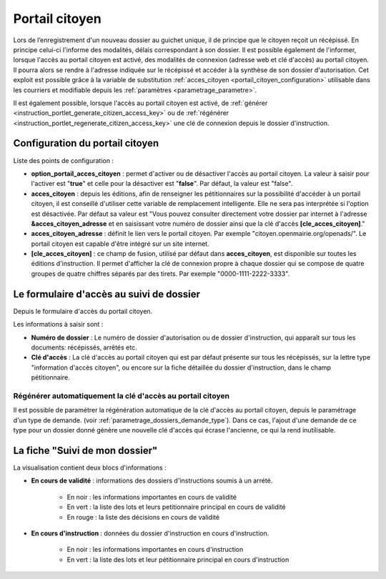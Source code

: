 .. _portail_citoyen:

###############
Portail citoyen
###############

Lors de l’enregistrement d'un nouveau dossier au guichet unique, il de principe que le citoyen reçoit un récépissé. En principe celui-ci l'informe des modalités, délais correspondant à son dossier. Il est possible également de l'informer, lorsque l'accès au portail citoyen est activé, des modalités de connexion (adresse web et clé d'accès) au portail citoyen.
Il pourra alors se rendre à l'adresse indiquée sur le récépissé et accéder à la synthèse de son dossier d'autorisation.
Cet exploit est possible grâce à la variable de substitution :ref:`acces_citoyen <portail_citoyen_configuration>` utilisable dans les courriers et modifiable depuis les :ref:`paramètres <parametrage_parametre>`.

Il est également possible, lorsque l'accès au portail citoyen est activé, de :ref:`générer <instruction_portlet_generate_citizen_access_key>` ou de :ref:`régénérer <instruction_portlet_regenerate_citizen_access_key>` une clé de connexion depuis le dossier d'instruction.

.. _portail_citoyen_configuration:

Configuration du portail citoyen
################################

Liste des points de configuration :

* **option_portail_acces_citoyen** : permet d'activer ou de désactiver l'accès au portail citoyen. La valeur à saisir pour l'activer est "**true**" et celle pour la désactiver est "**false**". Par défaut, la valeur est "false".

* **acces_citoyen** : depuis les éditions, afin de renseigner les pétitionnaires sur la possibilité d'accéder à un portail citoyen, il est conseillé d'utiliser cette variable de remplacement intelligente. Elle ne sera pas interprétée si l'option est désactivée. Par défaut sa valeur est "Vous pouvez consulter directement votre dossier par internet à l'adresse **&acces_citoyen_adresse** et en saisissant votre numéro de dossier ainsi que la clé d'accès **[cle_acces_citoyen]**."

* **acces_citoyen_adresse** : définit le lien vers le portail citoyen. Par exemple "citoyen.openmairie.org/openads/". Le portail citoyen est capable d'être intégré sur un site internet.

* **[cle_acces_citoyen]** : ce champ de fusion, utilisé par défaut dans **acces_citoyen**, est disponible sur toutes les éditions d'instruction. Il permet d'afficher la clé de connexion propre à chaque dossier qui se compose de quatre groupes de quatre chiffres séparés par des tirets. Par exemple "0000-1111-2222-3333".

.. _portail_citoyen_page_acces:

Le formulaire d'accès au suivi de dossier
#########################################

Depuis le formulaire d'accès du portail citoyen.

.. image:: portail_citoyen_formulaire_acces.png

Les informations à saisir sont :

* **Numéro de dossier** : Le numéro de dossier d'autorisation ou de dossier d'instruction,
  qui apparaît sur tous les documents: récépissés, arrêtés etc.

* **Clé d'accès** : La clé d'accès au portail citoyen qui est par défaut présente sur tous
  les récépissés, sur la lettre type "information d'accès citoyen", ou encore sur la fiche
  détaillée du dossier d'instruction, dans le champ pétitionnaire.


.. _portail_citoyen_regenerate_citizen_access_key_auto:

Régénérer automatiquement la clé d'accès au portail citoyen
===========================================================

Il est possible de paramétrer la régénération automatique de la clé d'accès au portail citoyen, depuis le paramétrage d'un type de demande. (voir :ref:`parametrage_dossiers_demande_type`).
Dans ce cas, l'ajout d'une demande de ce type pour un dossier donné génère une nouvelle clé d'accès qui écrase l'ancienne, ce qui la rend inutilisable.

.. _portail_citoyen_fiche:

La fiche "Suivi de mon dossier"
###############################

La visualisation contient deux blocs d'informations :

.. image:: portail_citoyen_suivi_dossier.png

- **En cours de validité** : informations des dossiers d'instructions soumis à un arrété.

    * En noir : les informations importantes en cours de validité
    * En vert : la liste des lots et leurs petitionnaire principal en cours de validité
    * En rouge : la liste des décisions en cours de validité

- **En cours d'instruction** : données du dossier d'instruction en cours d'instruction.

    * En noir : les informations importantes en cours d'instruction
    * En vert : la liste des lots et leur pétitionnaire principal en cours d'instruction
